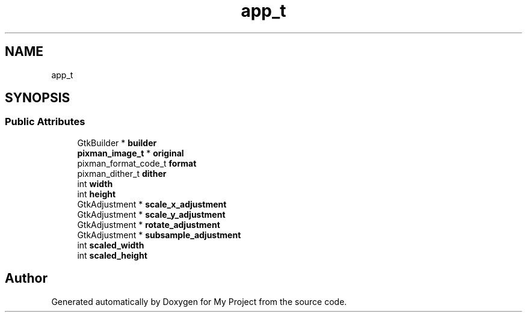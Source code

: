 .TH "app_t" 3 "Wed Feb 1 2023" "Version Version 0.0" "My Project" \" -*- nroff -*-
.ad l
.nh
.SH NAME
app_t
.SH SYNOPSIS
.br
.PP
.SS "Public Attributes"

.in +1c
.ti -1c
.RI "GtkBuilder * \fBbuilder\fP"
.br
.ti -1c
.RI "\fBpixman_image_t\fP * \fBoriginal\fP"
.br
.ti -1c
.RI "pixman_format_code_t \fBformat\fP"
.br
.ti -1c
.RI "pixman_dither_t \fBdither\fP"
.br
.ti -1c
.RI "int \fBwidth\fP"
.br
.ti -1c
.RI "int \fBheight\fP"
.br
.ti -1c
.RI "GtkAdjustment * \fBscale_x_adjustment\fP"
.br
.ti -1c
.RI "GtkAdjustment * \fBscale_y_adjustment\fP"
.br
.ti -1c
.RI "GtkAdjustment * \fBrotate_adjustment\fP"
.br
.ti -1c
.RI "GtkAdjustment * \fBsubsample_adjustment\fP"
.br
.ti -1c
.RI "int \fBscaled_width\fP"
.br
.ti -1c
.RI "int \fBscaled_height\fP"
.br
.in -1c

.SH "Author"
.PP 
Generated automatically by Doxygen for My Project from the source code\&.
